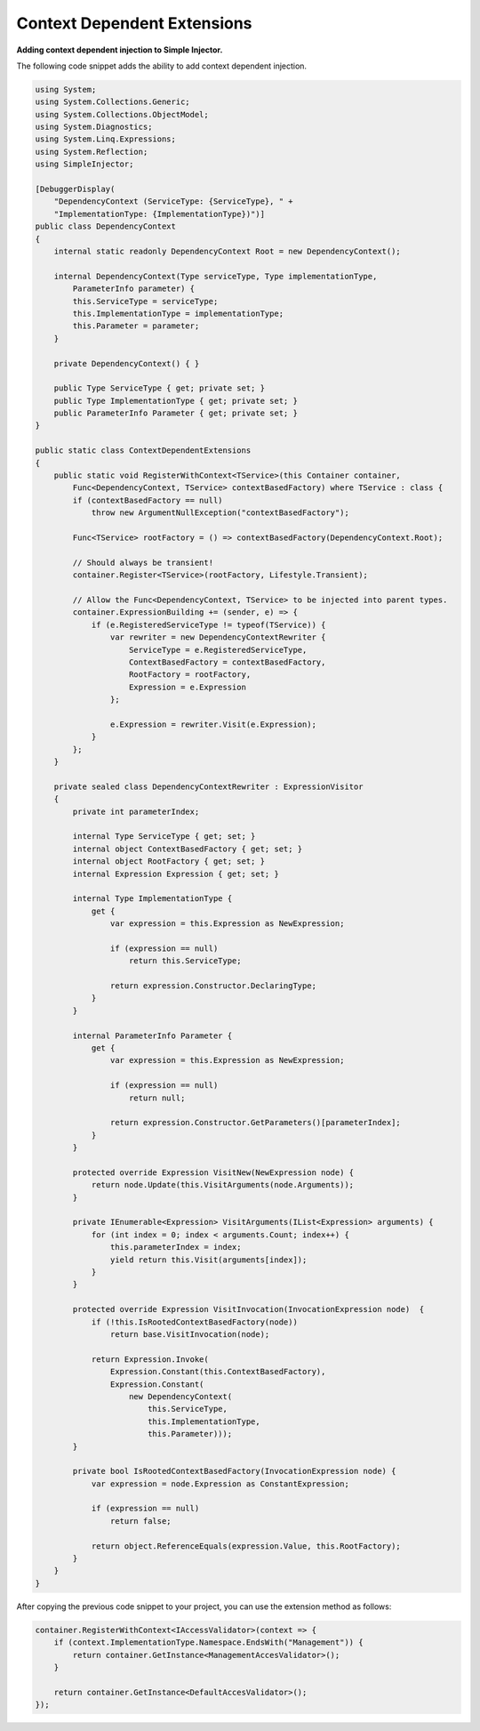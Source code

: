 ============================
Context Dependent Extensions
============================

**Adding context dependent injection to Simple Injector.**

The following code snippet adds the ability to add context dependent injection.

.. code-block:: c#

    using System;
    using System.Collections.Generic;
    using System.Collections.ObjectModel;
    using System.Diagnostics;
    using System.Linq.Expressions;
    using System.Reflection;
    using SimpleInjector;

    [DebuggerDisplay(
        "DependencyContext (ServiceType: {ServiceType}, " + 
        "ImplementationType: {ImplementationType})")]
    public class DependencyContext
    {
        internal static readonly DependencyContext Root = new DependencyContext();

        internal DependencyContext(Type serviceType, Type implementationType,
            ParameterInfo parameter) {
            this.ServiceType = serviceType;
            this.ImplementationType = implementationType;
            this.Parameter = parameter;
        }

        private DependencyContext() { }

        public Type ServiceType { get; private set; }
        public Type ImplementationType { get; private set; }
        public ParameterInfo Parameter { get; private set; }
    }

    public static class ContextDependentExtensions
    {
        public static void RegisterWithContext<TService>(this Container container,
            Func<DependencyContext, TService> contextBasedFactory) where TService : class {
            if (contextBasedFactory == null) 
                throw new ArgumentNullException("contextBasedFactory");

            Func<TService> rootFactory = () => contextBasedFactory(DependencyContext.Root);

            // Should always be transient!
            container.Register<TService>(rootFactory, Lifestyle.Transient);

            // Allow the Func<DependencyContext, TService> to be injected into parent types.
            container.ExpressionBuilding += (sender, e) => {
                if (e.RegisteredServiceType != typeof(TService)) {
                    var rewriter = new DependencyContextRewriter {
                        ServiceType = e.RegisteredServiceType,
                        ContextBasedFactory = contextBasedFactory,
                        RootFactory = rootFactory,
                        Expression = e.Expression
                    };

                    e.Expression = rewriter.Visit(e.Expression);
                }
            };
        }

        private sealed class DependencyContextRewriter : ExpressionVisitor
        {
            private int parameterIndex;

            internal Type ServiceType { get; set; }
            internal object ContextBasedFactory { get; set; }
            internal object RootFactory { get; set; }
            internal Expression Expression { get; set; }

            internal Type ImplementationType {
                get {
                    var expression = this.Expression as NewExpression;

                    if (expression == null)
                        return this.ServiceType;
                    
                    return expression.Constructor.DeclaringType;
                }
            }

            internal ParameterInfo Parameter {
                get {
                    var expression = this.Expression as NewExpression;

                    if (expression == null)
                        return null;

                    return expression.Constructor.GetParameters()[parameterIndex];
                }
            }

            protected override Expression VisitNew(NewExpression node) {
                return node.Update(this.VisitArguments(node.Arguments));
            }

            private IEnumerable<Expression> VisitArguments(IList<Expression> arguments) {
                for (int index = 0; index < arguments.Count; index++) {
                    this.parameterIndex = index;
                    yield return this.Visit(arguments[index]);
                }
            }

            protected override Expression VisitInvocation(InvocationExpression node)  {
                if (!this.IsRootedContextBasedFactory(node))
                    return base.VisitInvocation(node);

                return Expression.Invoke(
                    Expression.Constant(this.ContextBasedFactory),
                    Expression.Constant(
                        new DependencyContext(
                            this.ServiceType, 
                            this.ImplementationType,
                            this.Parameter)));
            }

            private bool IsRootedContextBasedFactory(InvocationExpression node) {
                var expression = node.Expression as ConstantExpression;

                if (expression == null)
                    return false;

                return object.ReferenceEquals(expression.Value, this.RootFactory);
            }
        }
    }

After copying the previous code snippet to your project, you can use the extension method as follows:

.. code-block:: c#

    container.RegisterWithContext<IAccessValidator>(context => {
        if (context.ImplementationType.Namespace.EndsWith("Management")) {
            return container.GetInstance<ManagementAccesValidator>();
        }

        return container.GetInstance<DefaultAccesValidator>();
    });
